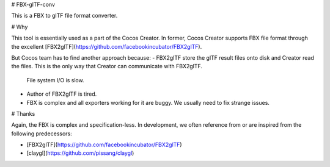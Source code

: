 
# FBX-glTF-conv

This is a FBX to glTF file format converter.

# Why

This tool is essentially used as a part of the Cocos Creator.
In former, Cocos Creator supports FBX file format through the excellent [FBX2glTF](https://github.com/facebookincubator/FBX2glTF).

But Cocos team has to find another approach because:
- FBX2glTF store the glTF result files onto disk and Creator read the files. This is the only way that Creator can communicate with FBX2glTF.
  File system I/O is slow.
- Author of FBX2glTF is tired.
- FBX is complex and all exporters working for it are buggy. We usually need to fix strange issues.

# Thanks

Again, the FBX is complex and specification-less. In development, we often reference from or are inspired from the following predecessors:

- [FBX2glTF](https://github.com/facebookincubator/FBX2glTF)
- [claygl](https://github.com/pissang/claygl)